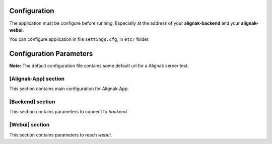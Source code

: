 .. _config:

Configuration
=============

The application must be configure before running. Especially at the address of your **alignak-backend** and your **alignak-webui**.

You can configure application in file ``settings.cfg``, in ``etc/`` folder.

Configuration Parameters
========================

**Note:** The default configuration file contains some default url for a Alignak server test.

[Alignak-App] section
---------------------

This section contains main configuration for Alignak-App.

[Backend] section
-----------------

This section contains parameters to connect to *backend*.

[Webui] section
---------------

This section contains parameters to reach *webui*.


